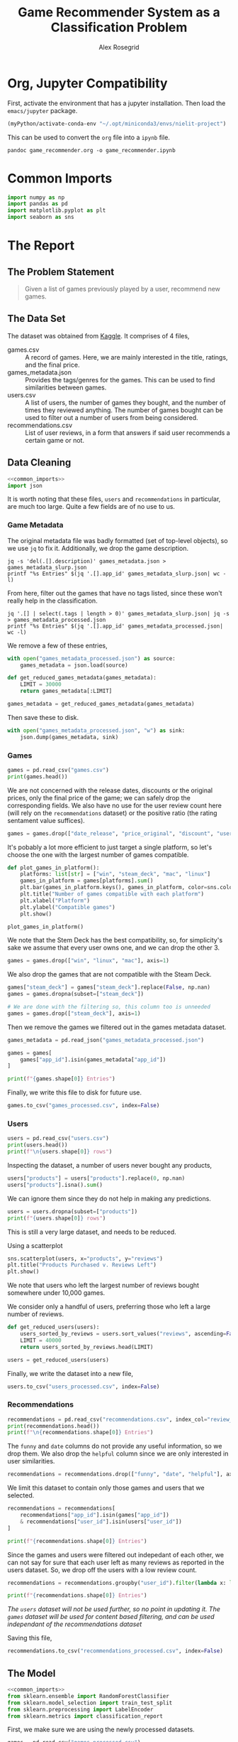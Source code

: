 #+Author: Alex Rosegrid
#+Title: Game Recommender System as a Classification Problem
#+Startup: indent
#+OPTIONS: ^:nil


* Org, Jupyter Compatibility
First, activate the environment that has a jupyter installation. Then load the =emacs/jupyter= package.
#+begin_src emacs-lisp :results none
  (myPython/activate-conda-env "~/.opt/miniconda3/envs/nielit-project")
#+end_src
This can be used to convert the =org= file into a =ipynb= file.
#+begin_src shell :results none
  pandoc game_recommender.org -o game_recommender.ipynb
#+end_src

* Common Imports
#+begin_src jupyter-python :results none :noweb-ref common_imports
  import numpy as np
  import pandas as pd
  import matplotlib.pyplot as plt
  import seaborn as sns
#+end_src

* The Report

** The Problem Statement
#+begin_quote
Given a list of games previously played by a user, recommend new games.
#+end_quote

** The Data Set
The dataset was obtained from [[https://www.kaggle.com/datasets/antonkozyriev/game-recommendations-on-steam?select=games.csv][Kaggle]]. It comprises of 4 files,
  - games.csv :: A record of games. Here, we are mainly interested in the title, ratings, and the final
    price.
  - games_metadata.json :: Provides the tags/genres for the games. This can be used to find similarities
    between games.
  - users.csv :: A list of users, the number of games they bought, and the number of times they reviewed
    anything. The number of games bought can be used to filter out a number of users from being considered.
  - recommendations.csv :: List of user reviews, in a form that answers if said user recommends a certain
    game or not.

** Data Cleaning
:PROPERTIES:
:header-args:jupyter-python: :tangle game_recommender_cleaning.py :session cleaning
:END:

#+begin_src jupyter-python :results none :noweb yes
  <<common_imports>>
  import json
#+end_src

It is worth noting that these files, =users= and =recommendations= in particular, are much too large. Quite a
few fields are of no use to us.

*** Game Metadata
The original metadata file was badly formatted (set of top-level objects), so we use =jq= to fix
it. Additionally, we drop the game description.
#+begin_src shell
  jq -s 'del(.[].description)' games_metadata.json > games_metadata_slurp.json
  printf "%s Entries" $(jq '.[].app_id' games_metadata_slurp.json| wc -l)
#+end_src
#+RESULTS:
: 50872 Entries

From here, filter out the games that have no tags listed, since these won't really help in the classification.
#+begin_src shell
  jq '.[] | select(.tags | length > 0)' games_metadata_slurp.json| jq -s > games_metadata_processed.json
  printf "%s Entries" $(jq '.[].app_id' games_metadata_processed.json| wc -l)
#+end_src
#+RESULTS:
: 49628 Entries

We remove a few of these entries,
#+begin_src jupyter-python :results none
  with open("games_metadata_processed.json") as source:
      games_metadata = json.load(source)

  def get_reduced_games_metadata(games_metadata):
      LIMIT = 30000
      return games_metadata[:LIMIT]

  games_metadata = get_reduced_games_metadata(games_metadata)
#+end_src

Then save these to disk.
#+begin_src jupyter-python :results none
  with open("games_metadata_processed.json", "w") as sink:
      json.dump(games_metadata, sink)
#+end_src

*** Games
#+begin_src jupyter-python
  games = pd.read_csv("games.csv")
  print(games.head())
#+end_src

#+RESULTS:
#+begin_example
     app_id                              title date_release   win    mac  linux  \
  0   13500  Prince of Persia: Warrior Within™   2008-11-21  True  False  False   
  1   22364            BRINK: Agents of Change   2011-08-03  True  False  False   
  2  113020       Monaco: What's Yours Is Mine   2013-04-24  True   True   True   
  3  226560                 Escape Dead Island   2014-11-18  True  False  False   
  4  249050            Dungeon of the ENDLESS™   2014-10-27  True   True  False   

            rating  positive_ratio  user_reviews  price_final  price_original  \
  0  Very Positive              84          2199         9.99            9.99   
  1       Positive              85            21         2.99            2.99   
  2  Very Positive              92          3722        14.99           14.99   
  3          Mixed              61           873        14.99           14.99   
  4  Very Positive              88          8784        11.99           11.99   

     discount  steam_deck  
  0       0.0        True  
  1       0.0        True  
  2       0.0        True  
  3       0.0        True  
  4       0.0        True  
#+end_example

We are not concerned with the release dates, discounts or the original prices, only the final price of the
game; we can safely drop the corresponding fields. We also have no use for the user review count here (will
rely on the =recommendations= dataset) or the positive ratio (the rating sentament value suffices).
#+begin_src jupyter-python :results none
  games = games.drop(["date_release", "price_original", "discount", "user_reviews", "positive_ratio"], axis=1)
#+end_src

It's pobably a lot more efficient to just target a single platform, so let's choose the one with the largest
number of games compatible.
#+begin_src jupyter-python
  def plot_games_in_platform():
      platforms: list[str] = ["win", "steam_deck", "mac", "linux"]
      games_in_platform = games[platforms].sum()
      plt.bar(games_in_platform.keys(), games_in_platform, color=sns.color_palette("pastel"))
      plt.title("Number of games compatible with each platform")
      plt.xlabel("Platform")
      plt.ylabel("Compatible games")
      plt.show()

  plot_games_in_platform()
#+end_src

#+RESULTS:
[[file:./.ob-jupyter/33989c75f87303d0b891bbd95e72fea1283788f1.png]]

We note that the Stem Deck has the best compatibility, so, for simplicity's sake we assume that every user
owns one, and we can drop the other 3.
#+begin_src jupyter-python :results none
  games = games.drop(["win", "linux", "mac"], axis=1)
#+end_src
We also drop the games that are not compatible with the Steam Deck.
#+begin_src jupyter-python :results none
  games["steam_deck"] = games["steam_deck"].replace(False, np.nan)
  games = games.dropna(subset=["steam_deck"])

  # We are done with the filtering so, this column too is unneeded
  games = games.drop(["steam_deck"], axis=1)
#+end_src

Then we remove the games we filtered out in the games metadata dataset.
#+begin_src jupyter-python
  games_metadata = pd.read_json("games_metadata_processed.json")

  games = games[
      games["app_id"].isin(games_metadata["app_id"])
  ]

  print(f"{games.shape[0]} Entries")
#+end_src

#+RESULTS:
: 30000 Entries

Finally, we write this file to disk for future use.
#+begin_src jupyter-python :results none
  games.to_csv("games_processed.csv", index=False)
#+end_src

*** Users
#+begin_src jupyter-python
  users = pd.read_csv("users.csv")
  print(users.head())
  print(f"\n{users.shape[0]} rows")
#+end_src

#+RESULTS:
:     user_id  products  reviews
: 0   7360263       359        0
: 1  14020781       156        1
: 2   8762579       329        4
: 3   4820647       176        4
: 4   5167327        98        2
: 
: 14306064 rows

Inspecting the dataset, a number of users never bought any products,
#+begin_src jupyter-python
  users["products"] = users["products"].replace(0, np.nan)
  users["products"].isna().sum()
#+end_src
#+RESULTS:
: np.int64(139318)
We can ignore them since they do not help in making any predictions.
#+begin_src jupyter-python
  users = users.dropna(subset=["products"])
  print(f"{users.shape[0]} rows")
#+end_src
#+RESULTS:
: 14166746 rows

This is still a very large dataset, and needs to be reduced.

Using a scatterplot
#+begin_src jupyter-python
  sns.scatterplot(users, x="products", y="reviews")
  plt.title("Products Purchased v. Reviews Left")
  plt.show()
#+end_src

#+RESULTS:
[[file:./.ob-jupyter/5e135127a5d884c50a92aee835546784b2364b9a.png]]

We note that users who left the largest number of reviews bought somewhere under 10,000 games.

We consider only a handful of users, preferring those who left a large number of reviews.
#+begin_src jupyter-python :results none
  def get_reduced_users(users):
      users_sorted_by_reviews = users.sort_values("reviews", ascending=False)
      LIMIT = 40000
      return users_sorted_by_reviews.head(LIMIT)

  users = get_reduced_users(users)
#+end_src

Finally, we write the dataset into a new file,
#+begin_src jupyter-python :results none
  users.to_csv("users_processed.csv", index=False)
#+end_src

*** Recommendations
#+begin_src jupyter-python
  recommendations = pd.read_csv("recommendations.csv", index_col="review_id")
  print(recommendations.head())
  print(f"\n{recommendations.shape[0]} Entries")
#+end_src
#+RESULTS:
:             app_id  helpful  funny        date  is_recommended  hours  user_id
: review_id                                                                     
: 0           975370        0      0  2022-12-12            True   36.3    51580
: 1           304390        4      0  2017-02-17           False   11.5     2586
: 2          1085660        2      0  2019-11-17            True  336.5   253880
: 3           703080        0      0  2022-09-23            True   27.4   259432
: 4           526870        0      0  2021-01-10            True    7.9    23869
: 
: 41154794 Entries

The =funny= and =date= columns do not provide any useful information, so we drop them.
We also drop the =helpful= column since we are only interested in user similarities.
#+begin_src jupyter-python :results none
  recommendations = recommendations.drop(["funny", "date", "helpful"], axis=1)
#+end_src

We limit this dataset to contain only those games and users that we selected.
#+begin_src jupyter-python
  recommendations = recommendations[
      recommendations["app_id"].isin(games["app_id"])
      & recommendations["user_id"].isin(users["user_id"])
  ]

  print(f"{recommendations.shape[0]} Entries")
#+end_src
#+RESULTS:
: 1771884 Entries

Since the games and users were filtered out indepedant of each other, we can not say for sure that each user
left as many reviews as reported in the users dataset. So, we drop off the users with a low review count.
#+begin_src jupyter-python
  recommendations = recommendations.groupby("user_id").filter(lambda x: len(x) > 50)

  print(f"{recommendations.shape[0]} Entries")
#+end_src
#+RESULTS:
: 919920 Entries
/The =users= dataset will not be used further, so no point in updating it./
/The =games= dataset will be used for content based filtering, and can be used independant of the
recommendations dataset/

Saving this file,
#+begin_src jupyter-python :results none
  recommendations.to_csv("recommendations_processed.csv", index=False)
#+end_src

** The Model
:PROPERTIES:
:header-args:jupyter-python: :tangle game_recommender_model.py :session model
:END:

#+begin_src jupyter-python :results none :noweb yes
  <<common_imports>>
  from sklearn.ensemble import RandomForestClassifier
  from sklearn.model_selection import train_test_split
  from sklearn.preprocessing import LabelEncoder
  from sklearn.metrics import classification_report
#+end_src

First, we make sure we are using the newly processed datasets.
#+begin_src jupyter-python :results none
  games = pd.read_csv("games_processed.csv")

  with open("games_metadata_processed.json") as source:
      games_metadata = pd.read_json(source)

  recommendations = pd.read_csv("recommendations_processed.csv")
#+end_src

Now, the following data is available to us:
#+begin_src jupyter-python
  print(f"Games: {list(games.keys())}")
  print(f"GamesMetadata: {list(games_metadata.keys())}")
  print(f"Recommendations: {list(recommendations.keys())}")
#+end_src
#+RESULTS:
: Games: ['app_id', 'title', 'rating', 'price_final']
: GamesMetadata: ['app_id', 'tags']
: Recommendations: ['app_id', 'is_recommended', 'hours', 'user_id']

The idea is to use the features of the games played by a user to test if they'd like an arbitrary game they
haven't yet played. This is equivalent to classifying a new game into one of ("will like", "won't like").
The features we shall use are
  - Overall rating of the game (as it appears on the =steam= store)
  - The price
  - The games' genres/tags (this makes use of the =is_recommended= feature from the =recommendations= dataset to
    select the tags preferred by the user)

*** Some More Processing

**** Grouping the Game Prices
We shall group the game prices into
  0. Free
  1. Budget :: if its under $50
  2. Expensive
#+begin_src jupyter-python :results none
  def classify_price(price: float) -> int:
      return (
          0 if price == 0
          else 1 if price < 50
          else 2
      )
#+end_src

After classifying the prices, we can drop the original =price_final= feature.
#+begin_src jupyter-python :results none
  games = games.assign(
      price_category=games["price_final"].apply(classify_price)
  )

  games = games.drop("price_final", axis=1)
#+end_src

**** Encode the Overall Rating
#+begin_src jupyter-python :results none
  games["rating_encoded"] = LabelEncoder().fit_transform(games["rating"])
  games = games.drop("rating", axis=1)
#+end_src

**** Unpacking the Genre information
It would be hard to compare genre lists, so we unpack them into binary columns of their own.
#+begin_src jupyter-python
  games_metadata["tags"] = games_metadata["tags"].apply(
      lambda tags: tags if isinstance(tags, list) else []
  )
  all_tags = set(tag for tags in games_metadata["tags"] for tag in tags)

  f"{len(all_tags)} tags in total"
#+end_src
#+RESULTS:
: 440 tags in total

Now, there are a lot of tags, so we keep only the more commonly recurring ones,
#+begin_src jupyter-python
  def plot_genre_distribution():
      THRESHOLD = 5000
      tags = games_metadata["tags"].explode()
      tag_counts = tags.value_counts()
      valid_tags = tag_counts[tag_counts >= THRESHOLD].keys()
      tags = tags[tags.isin(valid_tags)].value_counts()
      tags.plot.pie(autopct="%1.1f%%")
      plt.show()

  plot_genre_distribution()
#+end_src
#+RESULTS:
[[file:./.ob-jupyter/cf1958d54a600d2c6d04712ecc0c074a27eaf572.png]]
Apparently, Indie games make up most of the steam library.

#+begin_src jupyter-python
  def get_reduced_tags(all_tags):
      MIN = 2000
      tag_counts = games_metadata["tags"].explode().value_counts()
      return set(tag for tag in all_tags
                 if tag in tag_counts[tag_counts > MIN].keys())

  all_tags = get_reduced_tags(all_tags)
  f"{len(all_tags)} tags"
#+end_src
#+RESULTS:
: 40 tags

#+begin_src jupyter-python :results none
  for tag in all_tags:
      games_metadata[tag] = games_metadata["tags"].apply(lambda tags: int(tag in tags))

  games_metadata = games_metadata.drop("tags", axis=1)
#+end_src


*** Merging the Datasets
#+begin_src jupyter-python :results none
  games_unified = games.merge(games_metadata, how="left", on="app_id")
  df = recommendations.merge(games_unified, how="left", on="app_id")
#+end_src

*** Training and Testing
Now that we have a single unified dataset, we can use it for training our model.
The =app_id= provides us no more information than the game tags, rating and price, so we drop it, along with some other /useless/ information.
#+begin_src jupyter-python :results none
  X = df.drop(["app_id", "title", "is_recommended", "hours"], axis=1)
  y = df["is_recommended"]

  X_test, X_train, y_test, y_train = train_test_split(X, y, test_size=0.2, random_state=42)

  model = RandomForestClassifier(n_estimators=100, random_state=42)
  model.fit(X_train, y_train)
#+end_src

We then evaluate the model using it's precision, recall, and F1 scores.
#+begin_src jupyter-python
  y_pred = model.predict(X_test)
  print(classification_report(y_test, y_pred))
#+end_src
#+RESULTS:
:               precision    recall  f1-score   support
: 
:        False       0.32      0.29      0.30    160779
:         True       0.81      0.83      0.82    575157
: 
:     accuracy                           0.71    735936
:    macro avg       0.56      0.56      0.56    735936
: weighted avg       0.70      0.71      0.70    735936
: 

This model performs very poorly at answering if the user would dislike a game.
Our purpose for this model is, however, to recommend games that the user *might* like, which it does fairly well.
